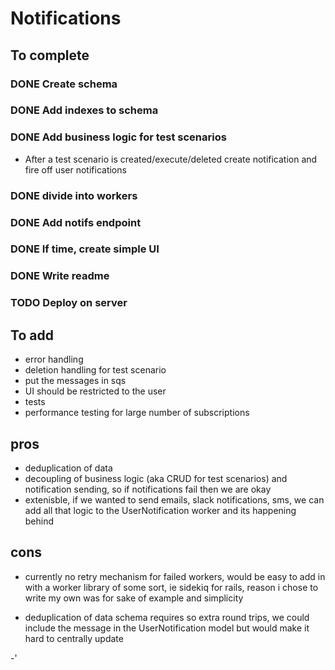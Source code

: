 
* Notifications

** To complete

*** DONE Create schema

*** DONE Add indexes to schema

*** DONE Add business logic for test scenarios
    - After a test scenario is created/execute/deleted create notification
      and fire off user notifications

*** DONE divide into workers

*** DONE Add notifs endpoint

*** DONE If time, create simple UI

*** DONE Write readme

*** TODO Deploy on server


** To add
- error handling
- deletion handling for test scenario
- put the messages in sqs
- UI should be restricted to the user
- tests
- performance testing for large number of subscriptions

** pros
- deduplication of data
- decoupling of business logic (aka CRUD for test scenarios)
  and notification sending, so if notifications fail then we
  are okay
- extenisble, if we wanted to send emails, slack notifications, sms,
  we can add all that logic to the UserNotification worker and its
  happening behind

** cons
- currently no retry mechanism for failed workers, would
  be easy to add in with a worker library of some sort, ie sidekiq
  for rails, reason i chose to write my own was for sake of example
  and simplicity

- deduplication of data schema requires so extra round trips, we could
  include the message in the UserNotification model but would make it hard
  to centrally update

-'
